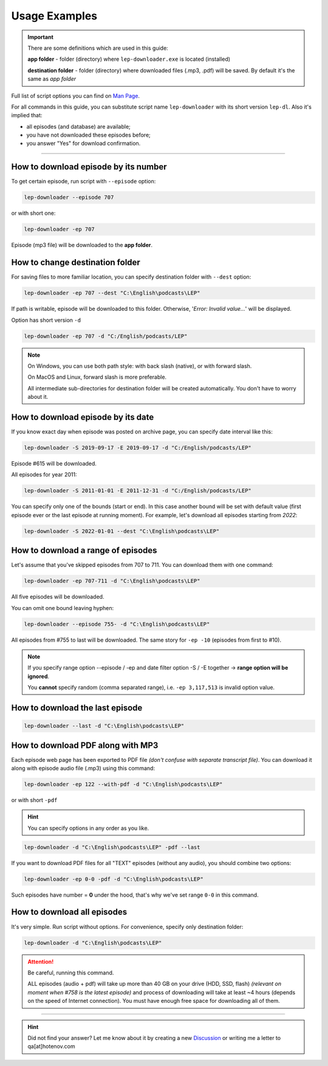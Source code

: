 Usage Examples
==============

.. meta::
   :description: Usage Examples. How to download all LEP episodes using Python 3.8+
   :keywords: english, podcast, LEP, downloader, episodes, app, quick start, usage


.. important::
   There are some definitions which are used in this guide:

   **app folder** - folder (directory) where ``lep-downloader.exe`` is located (installed)

   **destination folder** - folder (directory) where downloaded files (.mp3, .pdf)
   will be saved. By default it's the same as *app folder*

Full list of script options you can find on `Man Page`_.

For all commands in this guide,
you can substitute script name ``lep-downloader`` with its short version ``lep-dl``.
Also it's implied that:

* all episodes (and database) are available;
* you have not downloaded these episodes before;
* you answer "Yes" for download confirmation.

=========

How to download episode by its number
~~~~~~~~~~~~~~~~~~~~~~~~~~~~~~~~~~~~~

To get certain episode, run script with ``--episode`` option:

.. code:: none

   lep-downloader --episode 707

or with short one:

.. code:: none

   lep-downloader -ep 707

Episode (mp3 file) will be downloaded to the **app folder**.

How to change destination folder
~~~~~~~~~~~~~~~~~~~~~~~~~~~~~~~~

For saving files to more familiar location,
you can specify destination folder with ``--dest`` option:

.. code:: none

   lep-downloader -ep 707 --dest "C:\English\podcasts\LEP"

If path is writable, episode will be downloaded to this folder.
Otherwise, '*Error: Invalid value...*' will be displayed.

Option has short version ``-d``

.. code:: none

   lep-downloader -ep 707 -d "C:/English/podcasts/LEP"


.. note::
   On Windows, you can use both path style:
   with back slash (native), or with forward slash.

   On MacOS and Linux, forward slash is more preferable.

   All intermediate sub-directories for destination folder
   will be created automatically. You don't have to worry about it.


How to download episode by its date
~~~~~~~~~~~~~~~~~~~~~~~~~~~~~~~~~~~~~

If you know exact day when episode was posted on archive page,
you can specify date interval like this:

.. code:: none

   lep-downloader -S 2019-09-17 -E 2019-09-17 -d "C:/English/podcasts/LEP"

Episode #615 will be downloaded.

All episodes for year 2011:

.. code:: none

   lep-downloader -S 2011-01-01 -E 2011-12-31 -d "C:/English/podcasts/LEP"


You can specify only one of the bounds (start or end).
In this case another bound will be set with default value
(first episode ever or the last episode at running moment).
For example, let's download all episodes starting from *2022*:

.. code:: none

   lep-downloader -S 2022-01-01 --dest "C:\English\podcasts\LEP"

How to download a range of episodes
~~~~~~~~~~~~~~~~~~~~~~~~~~~~~~~~~~~

Let's assume that you've skipped episodes from 707 to 711.
You can download them with one command:

.. code:: none

   lep-downloader -ep 707-711 -d "C:\English\podcasts\LEP"

All five episodes will be downloaded.

You can omit one bound leaving hyphen:

.. code:: none

   lep-downloader --episode 755- -d "C:\English\podcasts\LEP"

All episodes from #755 to last will be downloaded.
The same story for ``-ep -10`` (episodes from first to #10).

.. note::
   If you specify range option \--episode / -ep
   and date filter option -S / -E together ->
   **range option will be ignored**.

   You **cannot** specify random (comma separated range),
   i.e. ``-ep 3,117,513`` is invalid option value.


How to download the last episode
~~~~~~~~~~~~~~~~~~~~~~~~~~~~~~~~~

.. code:: none

   lep-downloader --last -d "C:\English\podcasts\LEP"


How to download PDF along with MP3
~~~~~~~~~~~~~~~~~~~~~~~~~~~~~~~~~~~

Each episode web page has been exported to PDF file
*(don't confuse with separate transcript file)*.
You can download it along with episode audio file (.mp3)
using this command:

.. code:: none

   lep-downloader -ep 122 --with-pdf -d "C:\English\podcasts\LEP"

or with short ``-pdf``

.. hint::
   You can specify options in any order as you like.

.. code:: none

   lep-downloader -d "C:\English\podcasts\LEP" -pdf --last

If you want to download PDF files for all "TEXT" episodes (without any audio),
you should combine two options:

.. code:: none

   lep-downloader -ep 0-0 -pdf -d "C:\English\podcasts\LEP"

Such episodes have number = **0** under the hood,
that's why we've set range ``0-0`` in this command.


How to download all episodes
~~~~~~~~~~~~~~~~~~~~~~~~~~~~~

It's very simple. Run script without options.
For convenience, specify only destination folder:

.. code:: none

   lep-downloader -d "C:\English\podcasts\LEP"

.. attention::
   Be careful, running this command.

   ALL episodes (audio + pdf) will take up more than 40 GB
   on your drive (HDD, SSD, flash)
   *(relevant on moment when #758 is the latest episode)*
   and process of downloading will take at least ~4 hours
   (depends on the speed of Internet connection).
   You must have enough free space for downloading all of them.

=========

.. hint::
   Did not find your answer? Let me know about it by
   creating a new `Discussion`_
   or writing me a letter to qa[at]hotenov.com

.. _Man Page: manpage.html
.. _Discussion: https://github.com/hotenov/LEP-downloader/discussions
